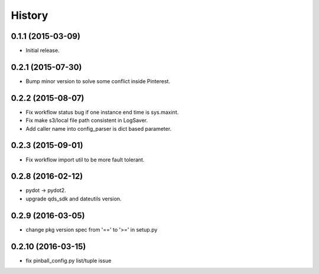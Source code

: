 .. :changelog:

History
-------


0.1.1 (2015-03-09)
++++++++++++++++++
* Initial release.


0.2.1 (2015-07-30)
++++++++++++++++++
* Bump minor version to solve some conflict inside Pinterest.


0.2.2 (2015-08-07)
++++++++++++++++++
* Fix workflow status bug if one instance end time is sys.maxint.
* Fix make s3/local file path consistent in LogSaver.
* Add caller name into config_parser is dict based parameter.


0.2.3 (2015-09-01)
++++++++++++++++++
* Fix workflow import util to be more fault tolerant.


0.2.8 (2016-02-12)
++++++++++++++++++
* pydot -> pydot2.
* upgrade qds_sdk and dateutils version.

0.2.9 (2016-03-05)
++++++++++++++++++
* change pkg version spec from '==' to '>=' in setup.py

0.2.10 (2016-03-15)
++++++++++++++++++
* fix pinball_config.py list/tuple issue


